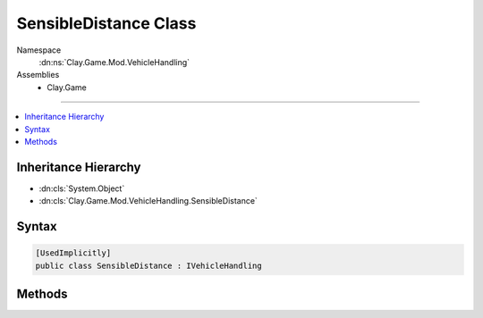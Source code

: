 
SensibleDistance Class
======================



Namespace
    :dn:ns:`Clay.Game.Mod.VehicleHandling`

Assemblies
    * Clay.Game

----

.. contents::
   :local:



Inheritance Hierarchy
---------------------

* :dn:cls:`System.Object`
* :dn:cls:`Clay.Game.Mod.VehicleHandling.SensibleDistance`




Syntax
------

.. code-block:: csharp

    [UsedImplicitly]
    public class SensibleDistance : IVehicleHandling





.. dn:class:: Clay.Game.Mod.VehicleHandling.SensibleDistance
    :hidden:

.. dn:class:: Clay.Game.Mod.VehicleHandling.SensibleDistance


Methods
-------

.. dn:class:: Clay.Game.Mod.VehicleHandling.SensibleDistance
    :noindex:
    :hidden:

    .. dn:method:: Clay.Game.Mod.VehicleHandling.SensibleDistance.Update(Clay.Game.Mod.Entities.Vehicle, System.Single, System.Single)



        :type vehicle: Clay.Game.Mod.Entities.Vehicle

        :type time: System.Single

        :type normalisedDoorTimer: System.Single


        .. code-block:: csharp

            public void Update(Vehicle vehicle, float time, float normalisedDoorTimer)



